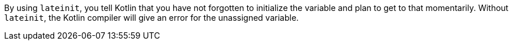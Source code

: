 By using `lateinit`, you tell Kotlin that you have not forgotten to initialize the variable and plan to get to that momentarily. Without `lateinit`, the Kotlin compiler will give an error for the unassigned variable.
